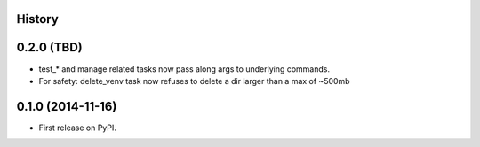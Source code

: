 .. :changelog:

History
-------

0.2.0 (TBD)
-----------

* test_* and manage related tasks now pass along args to underlying commands.
* For safety: delete_venv task now refuses to delete a dir larger than a max of ~500mb

0.1.0 (2014-11-16)
------------------

* First release on PyPI.

